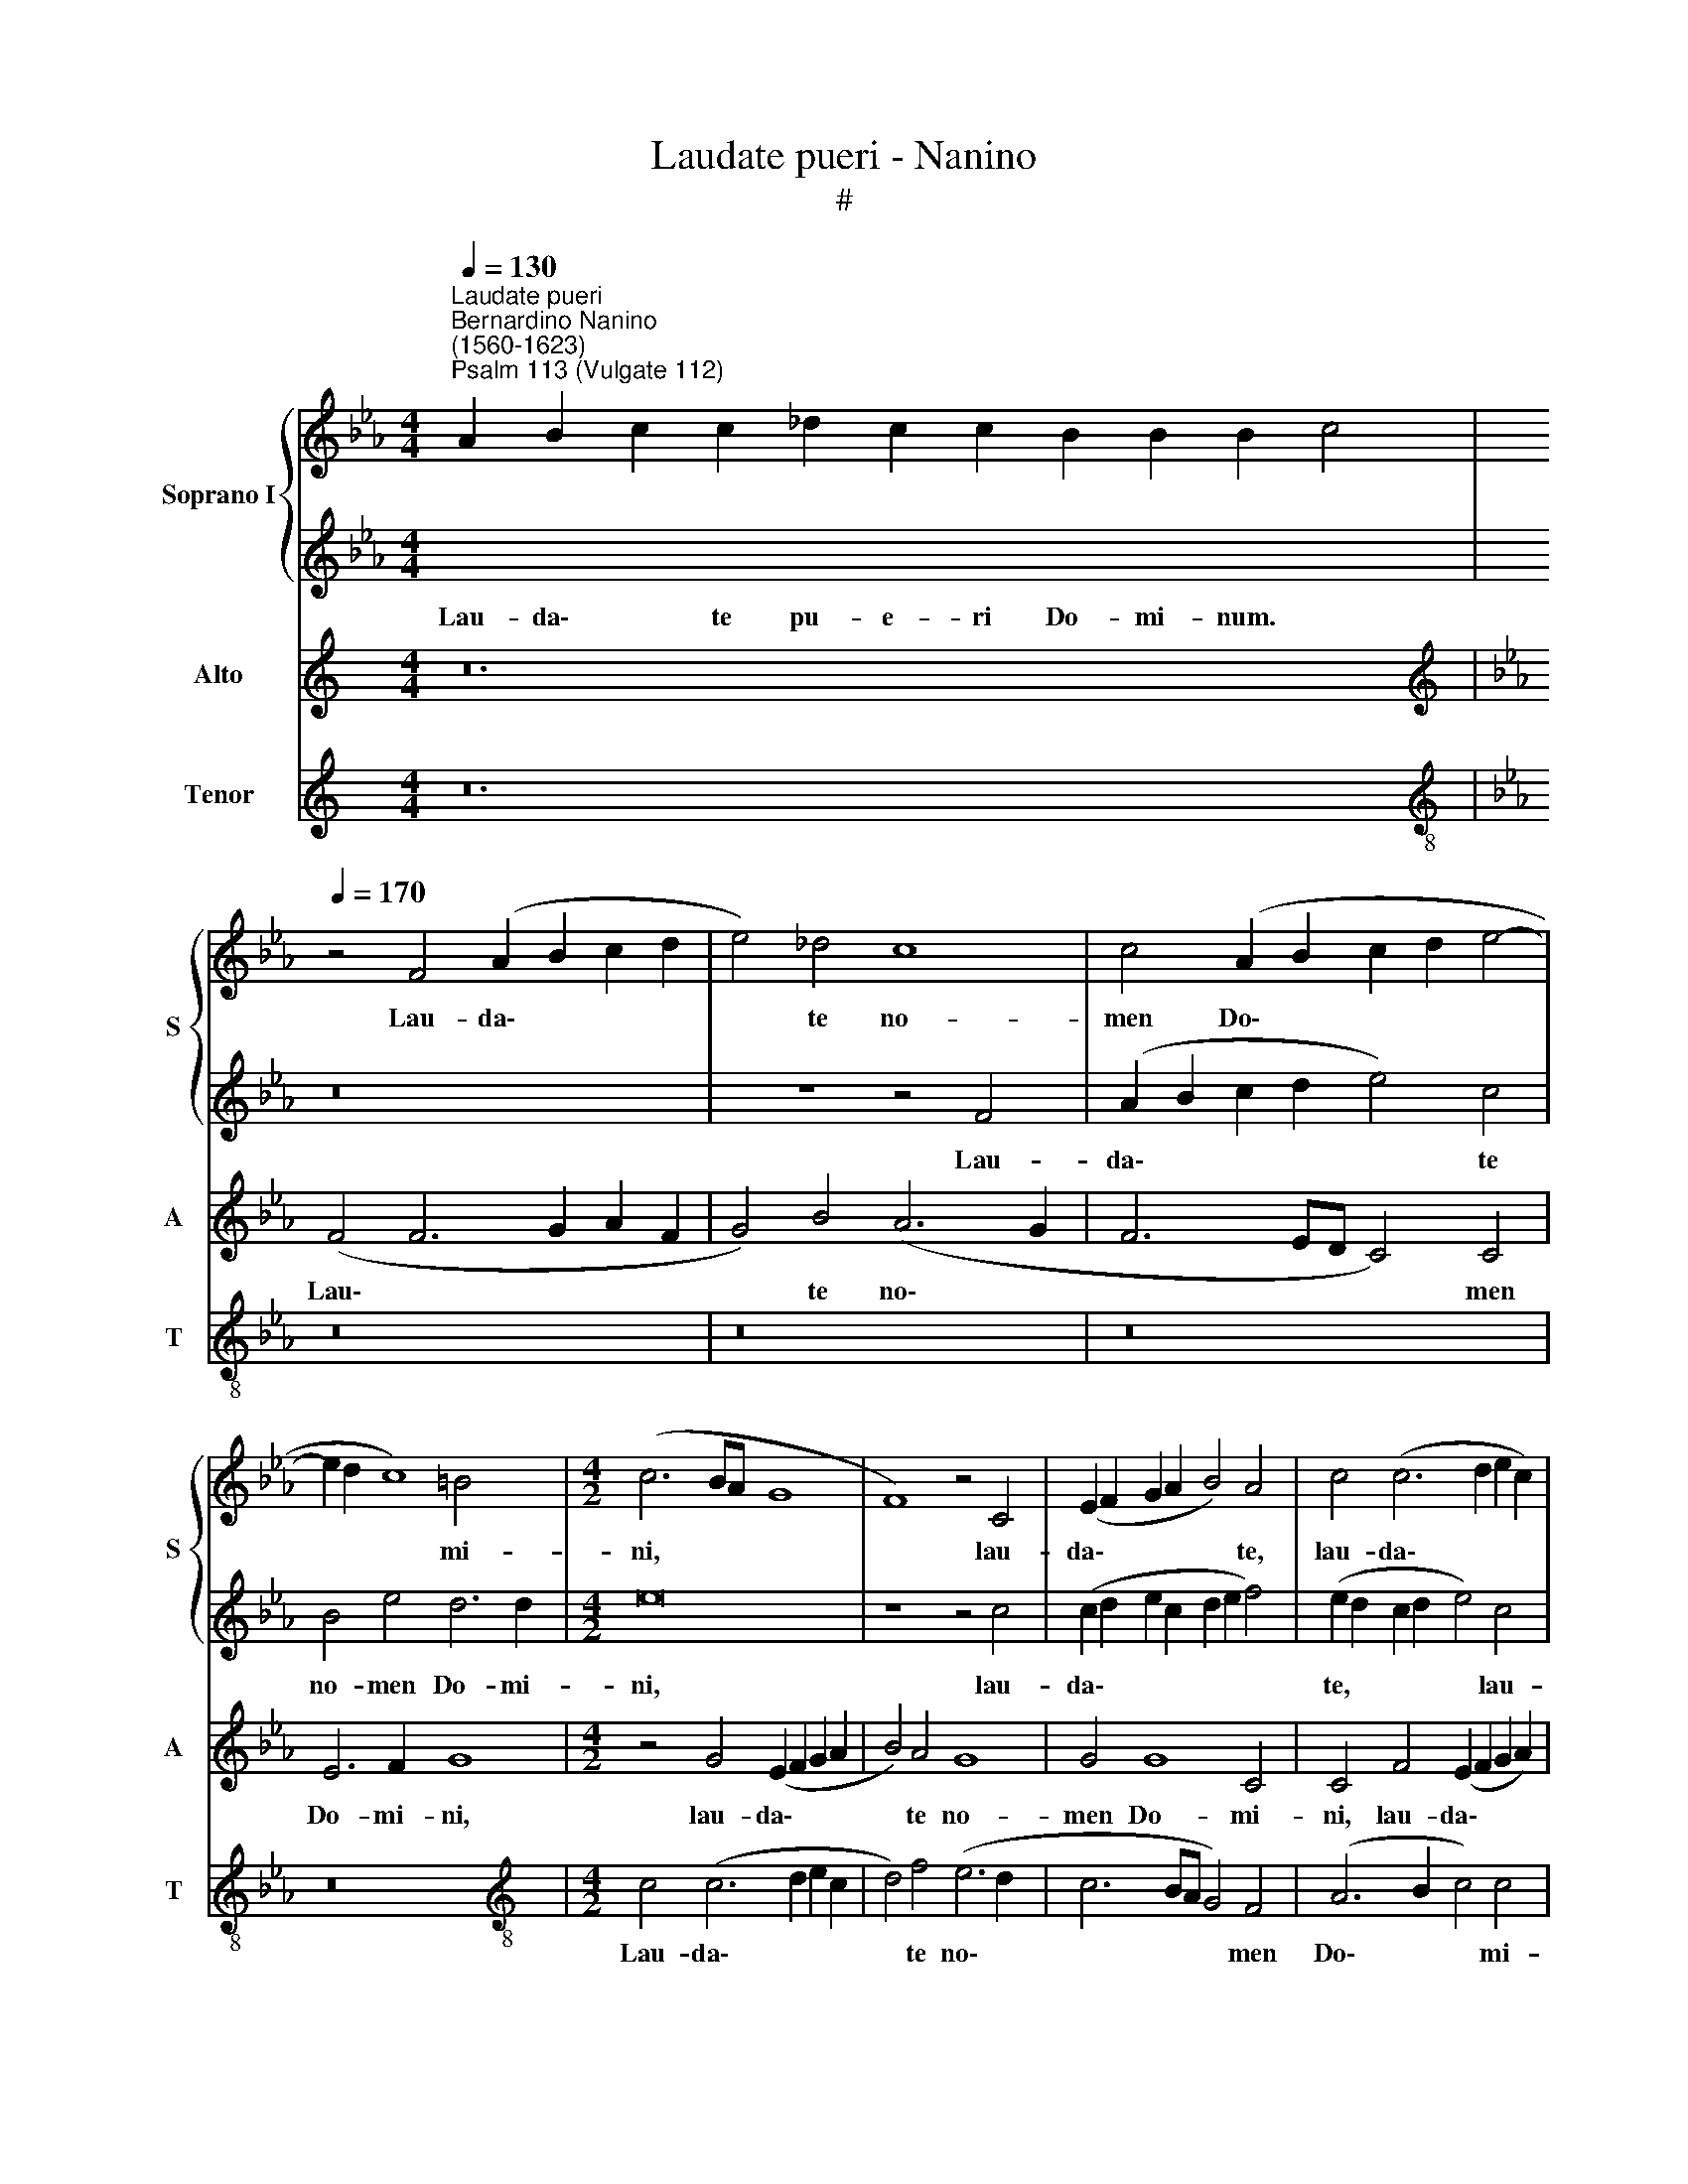 X:1
T:Laudate pueri - Nanino
T:#
%%score { 1 | 2 } 3 4
L:1/8
Q:1/4=130
M:4/4
K:Eb
V:1 treble nm="Soprano I" snm="S"
V:2 treble 
V:3 treble nm="Alto" snm="A"
V:4 treble nm="Tenor" snm="T"
V:1
"^Laudate pueri""^Bernardino Nanino\n(1560-1623)""^Psalm 113 (Vulgate 112)" x24 | %1
w: |
[Q:1/4=170][Q:1/4=170][Q:1/4=170] z4 F4 (A2 B2 c2 d2 | e4) _d4 c8 | c4 (A2 B2 c2 d2 e4- | %4
w: Lau- da\- * * *|* te no-|men Do\- * * * *|
 e2 d2 c8) =B4 |[M:4/2] (c6 BA G8 | F8) z4 C4 | (E2 F2 G2 A2 B4) A4 | c4 (c6 d2 e2 c2) | %9
w: * * * mi-|ni, * * *|* lau-|da\- * * * * te,|lau- da\- * * *|
 d4 f4 (e6 d2 | c4) B4 G6 A2 | B2 A2 G2 F2 G6 G2 | !fermata!=A16 || %13
w: * te no\- *|* men Do\- *|* * * * * mi-|ni.|
[Q:1/4=130][Q:1/4=130][Q:1/4=130] x22 | x22 |[Q:1/4=170][Q:1/4=170][Q:1/4=170] c8 f2 f2 f4 | %16
w: ||A so- lis or-|
 e4 e6 d2 c2 B2 | (AB c4 =B2) c8 | A2 G2 A2 B2 (c3 B ABcA) |[M:4/2] B4 B4 e2 d2 c2 B2 | %20
w: tu us- que ad oc-|ca\- * * * sum,|us- que ad oc- ca\- * * * * *|* sum, us- que ad oc-|
 AGFG =ABcA =B2 c4 B2 | c8 z4 c4 | (e6 d2 c2 B2 B2 AG | A6) A2 G8 | z8 z4 c4 | (e6 d2 c2 B2 B2 AG | %26
w: ca\- * * * * * * * * * *|sum: lau-|da\- * * * * * *|* bi- le,|lau-|da\- * * * * * *|
 A6 B2 c4) A4 | G8 z4 F2 G2 | A2 B2 c2 d2 e4 c4 | (B2 A2 A2 GF G6) G2 | A8 z8 | z16 | z4 c4 e6 d2 | %33
w: * * * bi-|le no\- *|* * * * * men|Do\- * * * * * mi-|ni,||lau- da\- *|
 c2 B2 B2 AG A8- | A4 A4 G8 | z8 z4 F2 G2 | A2 B2 c2 d2 e8- | e4 e4 d6 d2 | e8 z4 c4- | %39
w: |* bi- le|no\- *||* men Do- mi-|ni, no\-|
 (c2 B2 A2 G2 F6 G2 | A4 G8 F2 E2 | F2 B,2 B8) A4 | G12 G4 | !fermata!=A16 || %44
w: ||* * * men|Do- mi-|ni.|
[Q:1/4=130][Q:1/4=130][Q:1/4=130] x26 | x22 |[Q:1/4=170][Q:1/4=170][Q:1/4=170] F8 c2 c2 c3 B | %47
w: ||Quis si- cut Do- mi-|
 A2 (FG ABcd e4) e4 | d8 c4 f4- | f2 e2 e4 c8- |[M:4/2] c4 (B6 A2 A2 GF | G4) G4 F4 c4- | %52
w: nus De\- * * * * * * us|no- ster, qui|* in al- tis|* ha\- * * * *|* bi- tat, qui|
 c2 c2 B8 F2 G2 | A2 B2 c8 G4 | (A8 B6) B2 | c8 F8 | E4 (A6 GF G2) G2 | A8 E8 | z4 A8 G4 | %59
w: * in al\- * *|* * * tis|ha\- * bi-|tat, et|hu- mi\- * * * li-|a, *|et hu-|
 F6 F2 G8- | G4 B6 B2 B2 B2 | (e6 dc f4) f4 | z4 e6 d2 c4- | (c4 =B4) (c2 d2 e2 c2 | d8) z4 c4- | %65
w: mi- li- a|* re- spi- cit in|coe\- * * * lo|et in ter\-|* * ra, * * *|* et|
 c4 B4 c8- | c4 B2 A2 G8 | !fermata!=A16 ||[Q:1/4=130][Q:1/4=130][Q:1/4=130] x20 | x24 | %70
w: * in ter\-||ra.|||
[Q:1/4=170][Q:1/4=170][Q:1/4=170] z8 z4 F4 | c6 cc d8 | e4 c8 =B4 | (c3 B A3 G A3 F G4- | %74
w: Ut|col- lo- cet e-|um cum prin-|ci\- * * * * * *|
 G4) F4 G4 e4- |[M:4/2] e4 d4 c6 c2 | d8 z8 | z4 c8 B4 | e8 d6 d2 | =e8 z4 c4- | c4 F4 G4 =A4 | %81
w: * pi- bus, cum|* prin- ci- pi-|bus,|cum prin-|ci\- * pi-|bus, cum|* prin- ci- pi-|
 B4 (f6 e2 d2 c2 | B4) c4 d4 e4- | e2 d2 d2 cB c8 | d4 B8 =A4 | (B8 c6) c2 | d8 (B6 AG | %87
w: bus po\- * * *|* pu- li su\-||i, cum prin-|ci\- * pi-|bus, cum * *|
 F4) F4 G4 B4 | G4 c8 B4 | E8 (F8 | G8) !fermata!=A16 ||[Q:1/4=130][Q:1/4=130][Q:1/4=130] x28 | %92
w: * prin- ci- pi-|bua po- pu-|li su\-|* i.||
 x20 |[M:3/1][Q:1/4=340][Q:1/4=340][Q:1/4=340] z16 z8 | c12 c4 d8 | (e12 d2 c2 B8 | c16 B4 A4 | %97
w: ||Glo- ri- a|Pa\- * * *||
 G4 A4 B4 c4 d4 e4 | f8) d8 c4 B4 | c4 d4 e12 d4 |[M:3/1] c8 B12 B4 ||[Q:1/4=170] c8 c8- | %102
w: |* tri, et *||* Fi- li-|o, et|
 c4 B4 A6 A2 | G4 (G2 A2 B2 AG F2 G2 | A2 B2 c8 =B4) | c8 z4 c4- | %106
w: * Spi- ri- tu-|i san\- * * * * * *||cto, et|
[M:4/2][Q:1/4=170][Q:1/4=170][Q:1/4=170] c4 e4 _d6 d2 | c8 z8 | E2 F2 G2 A2 B8 | A4 G2 F2 G8 | %110
w: * Spi- ri- tu-|i|san\- * * * *||
 !fermata!=A16 ||[Q:1/4=130][Q:1/4=130][Q:1/4=130] x32 | x24 | %113
w: cto.|||
V:2
[I:staff -1] A2 B2 c2 c2 _d2 c2 c2 B2 B2 B2 c4 |[I:staff +1] z16 | z8 z4 F4 | (A2 B2 c2 d2 e4) c4 | %4
w: Lau- da\- * te pu- e- ri Do- mi- num. *||Lau-|da\- * * * * te|
 B4 e4 d6 d2 |[M:4/2] e16 | z8 z4 c4 | (c2 d2 e2 c2 d2 e2 f4) | (e2 d2 c2 d2 e4) c4 | %9
w: no- men Do- mi-|ni,|lau-|da\- * * * * * *|te, * * * * lau-|
 (F2 G2 A2 B2 c6 d2 | e8) e8 | _d4 B4 c6 c2 | !fermata!c16 || %13
w: da\- * * * * *|* te|no- men Do- mi-|ni.|
[I:staff -1] A2 B2 c2 c2 _d2 c2 c2 B2 B2 c4 | c2 B2 A2 A2 B2 c2 c2 B2 A2 A4 |[I:staff +1] z16 | %16
w: Sit no- men Do- mi- ni be- ne- di- ctum:|ex hoc nunc et us- que in sae- cu- lum.||
 z8 c8 | f2 f2 f4 e4 e2 d2 | c2 B2 (A3 G F4) c4 |[M:4/2] z4 e2 d2 c2 B2 (c4- | c4 f6 e2 d4) | e16 | %22
w: A|so- lis or- tu us- que|ad oc- ca\- * * sum,|us- que ad oc- ca\-||sum:|
 z16 | z4 c4 (e6 d2) | (c2 B2 B2 AG A6) A2 | G8 z8 | z4 (F2 G2 A2 B2 c4- | c2 d2 e4) c8 | %28
w: |lau- da\- *|* * * * * * bi-|le|no\- * * * *|* * * men|
 (F2 G2 A2 F2 G2 E2 A4) | (G2 F2 F8) =E4 | F8 z4 c4 | (e6 d2 c2 B2 B2 AG | A4) A4 G8- | G8 z8 | %34
w: Do\- * * * * * *|* * * mi-|ni, lau-|da\- * * * * * *|* bi- le||
 z4 (C6 D2 E2 F2 | G2 A2 B2 G2 A6 B2 | c4) A4 G2 F2 G2 A2 | B2 G2 c8 =B4 | (c6 BA G8) | %39
w: no\- * * *||* men Do\- * * *|* * * mi-|ni, * * *|
 z4 F6 G2 A2 B2 | c2 d2 e8 d2 c2 | _d8 d8 | c12 c4 | !fermata!c16 || %44
w: no\- * * *||* men|Do- mi-|ni.|
[I:staff -1] A2 B2 c2 c2 _d2 c2 c2 c2 c2 c2 B2 c4 | c2 B2 A2 A2 B2 c2 c2 c2 B2 A4 | %46
w: Ex- cel- sus su- per o- mnes gen- tes Do- mi- nus:|et su- per cae- los glo- ri- a e- ius.|
[I:staff +1] z16 | z16 | z16 | z16 |[M:4/2] z8 F8 | c2 c2 c3 B A2 (FG ABcd | e4) e4 d8 | %53
w: ||||Quis|si- cut Do- mi- nus De\- * * * * *|* us no-|
 c4 f6 e2 e4- | e4 d4 e6 e2 | e8 z8 | z8 z4 _d4- | d4 c4 B4 B4 | (c6 BA B8) | z4 B6 B2 B2 E2 | %60
w: ster, qui in al\-|* tis ha- bi-|tat,|et|* hu- mi- li-|a * * *|re- spi- cit in|
 e12 e4 | z4 e8 d4 | (e6 d2 c2 B2 A4) | G8 z4 c4- | c4 =B4 (c6 _B2 | A2 F2 f8 e2 d2 | c16) | %67
w: coe- lo|et in|ter\- * * * *|ra, et|* in ter\- *|||
 !fermata!c16 ||[I:staff -1] A2 B2 c2 c2 _d2 c2 c2 B2 c4 | c2 B2 A2 A2 B2 c2 c2 c2 c2 B2 A4 | %70
w: ra.|Su- sci- tans a ter- ra i- no- pem,|et de ster- co- re e- ri- gens pau- pe- rem:|
[I:staff +1] F4 c6 cc d4 | e4 c8 =B4 | (c8 d6) d2 | c16 | z8 z2 G2 c4- |[M:4/2] c2 cc d4 e8 | %76
w: Ut col- lo- cet e-|um cum prin-|ci\- * pi-|bus,|ut col\-|* lo- cet e- um|
 z4 d8 B4 | (c6 d2 e4 d4- | d2 c2 c8) =B4 | c8 (=A6 G2) | =A4 B4 c6 c2 | d8 f6 e2 | d4 c4 B4 c4- | %83
w: cum prin-|ci\- * * *|* * * pi-|bus, cum *|* prin- ci- pi-|bus po\- *|* pu- li su\-|
 c2 B2 B8 =A4 | B8 z8 | z4 B8 =A4 | B6 c2 d2 B2 e4- | e4 d4 e8 | z4 e8 _d4 | c8 A6 B2 | %90
w: |i,|cum prin-|ci\- * * * *|* pi- bus|po- pu-|li su\- *|
 c8 !fermata!c16 ||[I:staff -1] A2 B2 c2 c2 _d2 c2 c2 c2 c2 c2 c2 B2 c4 | %92
w: * i.|Qui ha- bi- ta- re fa- cit ste- ri- lem in do- mo,|
 c2 B2 A2 A2 B2 c2 c2 B2 A4 |[M:3/1][I:staff +1] z16 z8 | z16 z8 | c12 c4 d8 | e16 d4 c4 | %97
w: ma- trem fi- li- o- rum lae- tan- tem.|||Glo- ri- a|Pa\- * *|
 B4 A4 G4 A4 B4 c4 | d4 e4 f8 e8- | e4 d4 c4 d4 e8 |[M:3/1] e8 e12 e4 || e8 z4 e4 | f4 e8 d4 | %103
w: |* * * tri,||et Fi- li-|o, et|Spi- ri- tu-|
 e4 B2 c2 d2 e2 f2 ed | c2 d2 e2 dc d8 | e8 (c6 B2) |[M:4/2] A4 G4 B6 B2 | E4 (A2 B2 c2 d2 e2 dc | %108
w: i san\- * * * * * *||cto, et *|* Spi- ri- tu-|i san\- * * * * * *|
 B6 c2 _d8- | d4 B4 c8) | !fermata!c16 ||[I:staff -1] A2 B2 c2 c2 _d2 c2 c2 c2 c4 c2 c2 c2 B2 c4 | %112
w: ||cto.|Si- cut e- rat in prin- ci- pi- o, et nunc, et sem- per,|
 c2 B2 A2 B2 c2 c2 c2 c2 c2 B2 A4 | %113
w: et in sae- cu- la sae- cu- lo- rum. A- men.|
V:3
[K:C] z24 |[K:Eb][K:treble] (F4 F6 G2 A2 F2 | G4) B4 (A6 G2 | F6 ED C4) C4 | E6 F2 G8 | %5
w: |Lau\- * * * *|* te no\- *|* * * * men|Do- mi- ni,|
[M:4/2] z4 G4 (E2 F2 G2 A2 | B4) A4 G8 | G4 G8 C4 | C4 F4 (E2 F2 G2 A2) | B4 (c6 B2 A4) | %10
w: lau- da\- * * *|* te no-|men Do- mi-|ni, lau- da\- * * *|* te * *|
 (G2 F2 G2 A2 B4) E4 | (G2 F2 F8) =E4 | !fermata!F16 || z22 | z22 | z8 F8 | c2 c2 c4 A4 A2 G2 | %17
w: no\- * * * * men|Do\- * * mi-|ni.|||A|so- lis or- tu us- que|
 F3 E D4 C8 | z4 c2 B2 A2 G2 (FG A2-) |[M:4/2] (A2 GF G4) A4 E2 E2 | (FGAB c2) C2 G8 | G16 | %22
w: ad oc- ca- sum,|us- que ad oc- ca\- * *|* * * * sum, us- que|ad * * * * oc- ca-|sum:|
 z4 C4 (E8 | F6) F2 C8 | z16 | z4 C4 E6 E2 | F8 z4 (C2 D2 | E2 F2 G2 E2 F2 G2 A2 B2 | %28
w: lau- da\-|* bi- le,||lau- da- bi-|le no\- *||
 c4) F4 (C6 D2) | E4 _D4 C4 C4 | c12 A4 | (A4 G2 F2 G8) | z8 z4 C4 | (E8 F8-) | F4 F4 E8 | z16 | %36
w: * men Do\- *|* mi- ni, lau-|da- bi-|le, * * *|lau-|da\- *|* bi- le||
 z4 (C6 D2 E2 F2 | G4) A4 F4 G4 | C16 | z16 | z4 (C2 D2 E2 F2 G2 A2 | B6 A2 G4) F4 | %42
w: no\- * * *|* men Do- mi-|ni,||no\- * * * * *|* * * men|
 (F4 =E2 D2 E4) E4 | !fermata!F16 || z26 | z22 | z8 C8 | F2 F2 F3 F E2 (CD EFGA | B4) B4 A8 | %49
w: Do\- * * * mi-|ni.|||Quis|si- cut Do- mi- nus De\- * * * * *|* us no-|
 G4 c6 A2 A4 |[M:4/2] G4 (G6 F2 F4- | F4) =E4 F2 A4 A2 | (G6 FE F4) B4 | (A6 GF G2 C2 c4-) | %54
w: ster, qui in al-|tis ha\- * *|* bi- tat, qui in|al\- * * * tis|ha\- * * * * *|
 (c2 B2 A8) G4 | A16 | z8 B8 | E4 (A6 GF G2) G2 | E16 | B,2 B,2 B,2 B,2 B8- | B4 G8 B4- | %61
w: * * * bi-|tat,|et|hu- mi\- * * * li-|a|re- spi- cit in coe\-|* lo et|
 B4 =A4 (B6 _A2 | G6 F2 E4 F2 E2) | D8 E8 | z4 G4 A8 | (F6 G2 A4 G4- | G2 F2 F8 =E4) | %67
w: * in ter\- *||* ra,|et in|ter\- * * *||
 !fermata!F16 || z20 | z24 | z16 | z16 | C4 F6 FF G4 | A4 F8 E4 | (A8 G6) G2 | %75
w: ra.|||||Ut col- lo- cet e-|um cum prin-|ci\- * pi-|
[M:4/2] E2 C2 G6 GG =A4 | B8 z4 G4- | G4 F4 G8- | G8 G8 | G8 F8- | F4 D4 E4 F4 | B,12 B4- | %82
w: bus, ut col- lo- cet e-|um cum|* prin- ci\-|* pi-|bus, cum|* prin- ci- pi-|bus po\-|
 B4 A4 G4 (E2 F2 | G8 F8) | B,8 z4 F4- | F4 D4 E4 F4 | B,8 z8 | z4 (B6 A2 G2 F2 | E8) F4 G4- | %89
w: * pu- li su\- *||i, cum|* prin- ci- pi-|bus|po\- * * *|* pu- li|
 G4 (A6 G2 F4- | F4 =E4) !fermata!F16 || z28 | z20 |[M:3/1] F12 F4 G8 | (A16 G4 F4 | E8) C8 G8 | %96
w: * su\- * *|* * i.|||Glo- ri- a|Pa\- * *|* tri, et|
 G16 F8 | G16 z8 | F12 F4 G8 | A16 G8 |[M:3/1] A8 A8 G8 || A8 A8- | A4 G4 F6 F2 | %103
w: Fi- li-|o,|glo- ri- a|Pa- tri,|et Fi- li-|o, et|* Spi- ri- tu-|
 E8 (B,2 C2 D2 E2 | F2 ED C2 B,A, G,8) | C8 z4 E4- |[M:4/2] E4 E4 F4 G4 | A12 (E2 F2 | %108
w: i san\- * * *||cto, et|* Spi- ri- tu-|i san\- *|
 G2 A2 B6 F2 G4- | G2 F2 F8 =E4) | !fermata!F16 || z32 | z24 | %113
w: ||cto.|||
V:4
[K:C] z24 |[K:Eb][K:treble-8] z16 | z16 | z16 | z16 |[M:4/2][K:treble-8] c4 (c6 d2 e2 c2 | %6
w: |||||Lau- da\- * * *|
 d4) f4 (e6 d2 | c6 BA G4) F4 | (A6 B2 c4) c4 | B4 F4 (A6 B2 | c2 d2 e8) c4 | B4 _d4 c6 c2 | %12
w: * te no\- *|* * * * men|Do\- * * mi-|ni, lau- da\- *|* * * te|no- men Do- mi-|
 !fermata!F16 || z22 | z22 | z16 | z16 | z8 z4 c4 | f4 f4 f8 |[M:4/2][K:treble-8] e8 z4 A2 G2 | %20
w: ni.|||||A|so- lis or-|tu us- que|
 F4 F4 G8 | c16- | c8 z8 | z8 z4 c4 | (e8 f6) f2 | (c6 B2 A4) G4 | F12 F4 | c8 z8 | z16 | z16 | %30
w: ad oc- ca-|sum:||lau-|da\- * bi-|le, * * lau-|da- bi-|le,|||
 z4 F4 (A6 B2 | c6 d2 e8 | f6) f2 c8 | z8 z4 F4- | (F2 G2 A2 B2 c6 d2 | e4) e4 (f8 | F6) F2 c8 | %37
w: lau- da\- *||* bi- le|no\-||* men Do\-|* mi- ni,|
 z16 | z4 (c2 d2 e2 f2 g2 e2) | (f6 e2 _d8) | c16 | (B16 | c12) c4 | !fermata!F16 || z26 | z22 | %46
w: |no\- * * * * *||men|Do\-|* mi-|ni.|||
 z16 | z16 | z8 F8 | c2 c2 c3 B A2 (FG ABcd) |[M:4/2][K:treble-8] e4 e4 _d8 | c8 f6 f2 | %52
w: ||Quis|si- cut Do- mi- nus De\- * * * * *|* us no-|ster, qui in|
 (e6 dc B2 c2 d2 e2 | f8) c8 | (f8 e6) e2 | A8 z4 _d4- | d4 c4 B6 B2 | A8 z8 | A8 E4 e4- | %59
w: al\- * * * * * *|* tis|ha\- * bi-|tat, et|* hu- mi- li-|a,|et hu- mi\-|
 (e2 dc d2) d2 e8 | E2 E2 E2 E2 (e6 d2 | c8) B8 | c12 F4 | G8 c8 | z8 f8- | f4 _d4 (c8 | %66
w: * * * * li- a|re- spi- cit in coe\- *|* lo|et in|ter- ra,|et|* in ter\-|
 A6 B2 c8) | !fermata!F16 || z20 | z24 | z16 | z16 | z16 | z8 F4 c4- | c2 cc d4 e4 c4- | %75
w: |ra.||||||Ut col\-|* lo- cet e- um cum|
[M:4/2][K:treble-8] c4 =B4 (c8 | G6 A2 B6 AG | A8 G6 F2 | E6 F2 G4) G4 | c8 z8 | z16 | z16 | z16 | %83
w: * prin- ci\-|||* * * pi-|bus,||||
 z8 z4 f4- | f4 d4 e4 f4 | B8 z8 | z4 B8 G4 | A4 B4 E4 (e4- | e2 d2 c2 B2 A4) B4 | (c8 _d8) | %90
w: cum|* prin- ci- pi-|bus,|cum prin-|ci- pi- bus po\-|* * * * * pu-|li *|
 c8 !fermata!F16 || z28 | z20 |[M:3/1][K:treble-8] z16 z8 | z16 z8 | z16 z8 | c12 c4 d8 | %97
w: su- i.||||||Glo- ri- a|
 (e16 d4 c4 | B8) B8 e8 | (A12 B4 c8-) |[M:3/1][K:treble-8] (c4 d4 e8) e8 || A16 | z16 | z16 | %104
w: Pa\- * *|* tri, et|Fi\- * *|* * * li-|o,|||
 z16 | z8 A8- |[M:4/2][K:treble-8] A4 c4 B6 B2 | A4 (F2 G2 A2 B2 c2 d2 | e8 B6 c2 | _d8 c8) | %110
w: |et|* Spi- ri- tu-|i san\- * * * * *|||
 !fermata!F16 || z32 | z24 | %113
w: cto.|||

